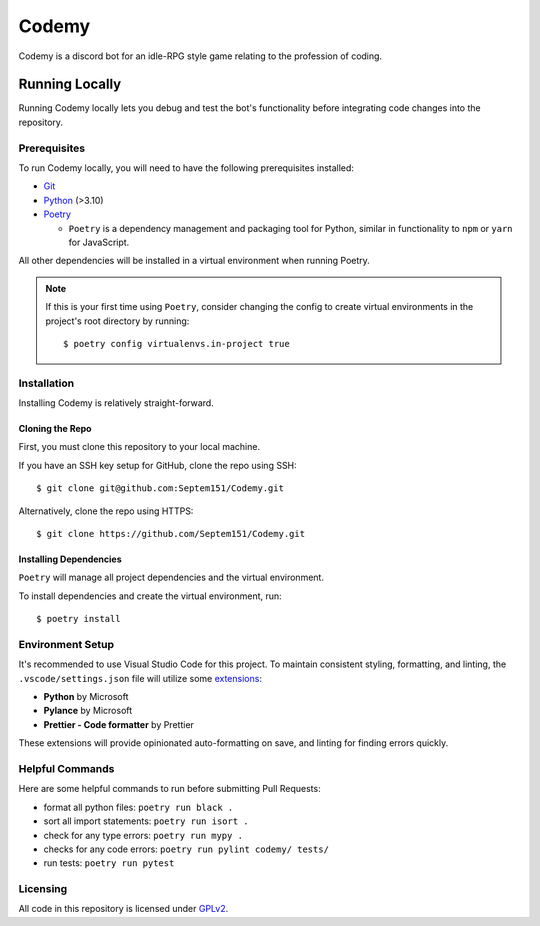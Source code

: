 ######
Codemy
######

Codemy is a discord bot for an idle-RPG style game relating to the profession
of coding.

***************
Running Locally
***************

Running Codemy locally lets you debug and test the bot's functionality before
integrating code changes into the repository.

=============
Prerequisites
=============

To run Codemy locally, you will need to have the following prerequisites
installed:

* `Git`_
* `Python`_ (>3.10)
* `Poetry`_

  * ``Poetry`` is a dependency management and packaging tool for Python,
    similar in functionality to ``npm`` or ``yarn`` for JavaScript.

All other dependencies will be installed in a virtual environment when
running Poetry.

.. note::
  If this is your first time using ``Poetry``, consider changing the config
  to create virtual environments in the project's root directory by running::

    $ poetry config virtualenvs.in-project true


============
Installation
============

Installing Codemy is relatively straight-forward.

----------------
Cloning the Repo
----------------

First, you must clone this repository to your local machine.

If you have an SSH key setup for GitHub, clone the repo using SSH::

  $ git clone git@github.com:Septem151/Codemy.git

Alternatively, clone the repo using HTTPS::

  $ git clone https://github.com/Septem151/Codemy.git

-----------------------
Installing Dependencies
-----------------------

``Poetry`` will manage all project dependencies and the virtual environment.

To install dependencies and create the virtual environment, run::

  $ poetry install

=================
Environment Setup
=================

It's recommended to use Visual Studio Code for this project. To maintain
consistent styling, formatting, and linting, the ``.vscode/settings.json``
file will utilize some `extensions`_:

* **Python** by Microsoft
* **Pylance** by Microsoft
* **Prettier - Code formatter** by Prettier

These extensions will provide opinionated auto-formatting on save,
and linting for finding errors quickly.

================
Helpful Commands
================

Here are some helpful commands to run before submitting Pull Requests:

* format all python files: ``poetry run black .``
* sort all import statements: ``poetry run isort .``
* check for any type errors: ``poetry run mypy .``
* checks for any code errors: ``poetry run pylint codemy/ tests/``
* run tests: ``poetry run pytest``

=========
Licensing
=========

All code in this repository is licensed under `GPLv2`_.


.. _Git: https://git-scm.com/downloads
.. _Python: https://www.python.org/downloads/
.. _Poetry: https://python-poetry.org/docs/
.. _extensions: https://code.visualstudio.com/docs/editor/extension-marketplace
.. _GPLv2: ./LICENSE
